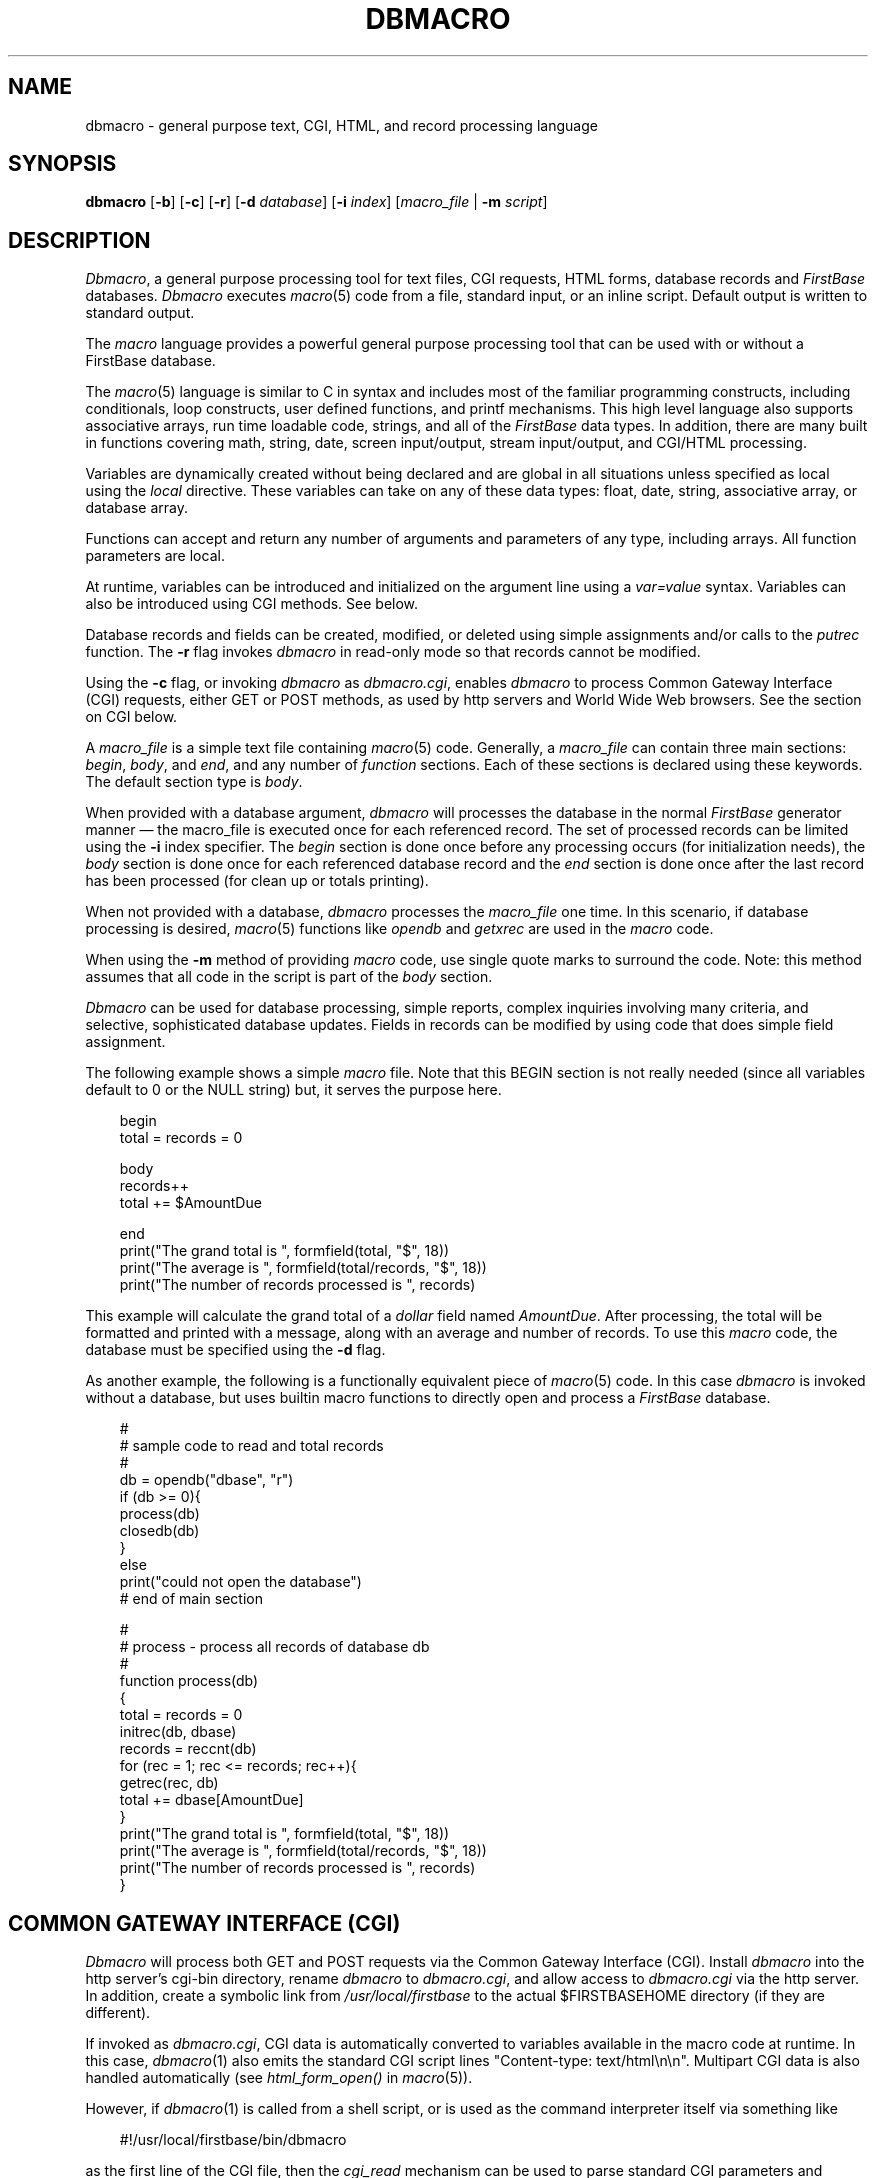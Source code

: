 .TH DBMACRO 1 "20 January 2000"
.FB
.de SF
.nf
.nj
.sp 1
.ft CW
.in +3
..
.de UF
.XF
.sp 1
..
.de XF
.ft
.ju
.fi
.in -3
..
.SH NAME
dbmacro \- general purpose text, CGI, HTML, and record processing language
.SH SYNOPSIS
.B dbmacro
[\fB-b\fP]
[\fB-c\fP]
[\fB-r\fP]
[\fB-d\fP \fIdatabase\fP]
[\fB-i\fP \fIindex\fP]
[\fImacro_file\fP | \fB-m\fP \fIscript\fP]
.br
.SH DESCRIPTION
\fIDbmacro\fP, a general purpose processing tool for
text files, CGI requests, HTML forms, database records and
\fIFirstBase\fP databases.
\fIDbmacro\fP executes \fImacro\fP(5) code from a file, standard input,
or an inline script. Default output is written to standard output.
.PP
The \fImacro\fP
language provides a powerful general purpose processing tool that
can be used with or without a FirstBase database.
.PP
The \fImacro\fP(5) language is similar to C in syntax
and includes most of the familiar programming constructs,
including conditionals, loop constructs, user defined functions,
and printf mechanisms.
This high level language also supports
associative arrays, run time loadable code, strings, and
all of the \fIFirstBase\fP data types. In addition, there are
many built in functions covering math, string, date, screen input/output,
stream input/output, and CGI/HTML processing.
.PP
Variables are dynamically created without being declared and
are global in all situations unless specified as local
using the \fIlocal\fP directive. These variables can take on any of
these data types: float, date, string, associative array, or database array.
.PP
Functions can accept and return
any number of arguments and parameters of any type, including arrays.
All function parameters are local.
.PP
At runtime, variables can be introduced and initialized
on the argument line using a \fIvar=value\fP syntax. Variables can also be
introduced using CGI methods. See below.
.PP
Database records and fields can be created, modified, or deleted
using simple assignments and/or calls to the \fIputrec\fP function.
The \fB-r\fP flag invokes \fIdbmacro\fP in read-only mode so that
records cannot be modified.
.PP
Using the \fB-c\fP flag, or
invoking \fIdbmacro\fP as \fIdbmacro.cgi\fP, enables \fIdbmacro\fP to
process Common Gateway Interface (CGI) requests, either GET or POST methods,
as used by http servers and World Wide Web browsers.
See the section on CGI below.
.PP
A \fImacro_file\fP is a simple text file containing \fImacro\fP(5) code.
Generally, a \fImacro_file\fP can contain three main sections:
\fIbegin\fP, \fIbody\fP, and \fIend\fP, and any number
of \fIfunction\fP sections.
Each of these sections is declared using these keywords. The default
section type is \fIbody\fP.
.PP
When provided with a database argument, \fIdbmacro\fP will
processes the database in the normal \fIFirstBase\fP generator manner
\(em the macro_file is executed once for each referenced record.
The set of processed records can be limited using the \fB-i\fP index specifier.
The \fIbegin\fP section is done once before any processing occurs
(for initialization needs), the \fIbody\fP section is done once for each
referenced database record
and the \fIend\fP section is done once after the last record
has been processed (for clean up or totals printing).
.PP
When not provided with a database, \fIdbmacro\fP processes the
\fImacro_file\fP one time.
In this scenario, if database processing is desired, \fImacro\fP(5) functions
like \fIopendb\fP and \fIgetxrec\fP are used in the \fImacro\fP code.
.PP
When using the \fB-m\fP method of providing \fImacro\fP code,
use single quote marks to surround the code.
Note: this method assumes that all code in the script is part of
the \fIbody\fP section.
.PP
\fIDbmacro\fP can be used for database processing,
simple reports, complex inquiries involving many criteria,
and selective, sophisticated database updates.
Fields in records can be modified
by using code that does simple field assignment.
.PP
The following example shows a simple \fImacro\fP file. Note that this BEGIN
section is not really needed (since all variables default to 0 or the NULL
string) but, it serves the purpose here.
.SF
begin
total = records = 0

body
records++
total += $AmountDue

end
print("The grand total is ", formfield(total, "$", 18))
print("The average is ", formfield(total/records, "$", 18))
print("The number of records processed is ", records)
.UF
This example will calculate the grand total of a \fIdollar\fP field named
\fIAmountDue\fP. After processing, the total will be formatted
and printed with a message, along with an average and number of records.
To use this \fImacro\fP
code, the database must be specified using the \fB-d\fP flag.
.PP
As another example, the following is
a functionally equivalent piece of \fImacro\fP(5) code. In this case
\fIdbmacro\fP is invoked without a database,
but uses builtin macro functions to directly open and process a
\fIFirstBase\fP database.
.SF
#
# sample code to read and total records
#
db = opendb("dbase", "r")
if (db >= 0){
   process(db)
   closedb(db)
   }
else
   print("could not open the database")
# end of main section

#
# process - process all records of database db
#
function process(db)
   {
      total = records = 0
      initrec(db, dbase)
      records = reccnt(db)
      for (rec = 1; rec <= records; rec++){
         getrec(rec, db)
         total += dbase[AmountDue]
         }
      print("The grand total is ", formfield(total, "$", 18))
      print("The average is ", formfield(total/records, "$", 18))
      print("The number of records processed is ", records)
   }
.UF
.SH COMMON GATEWAY INTERFACE (CGI)
\fIDbmacro\fP will process both GET and POST requests via the Common
Gateway Interface (CGI). Install \fIdbmacro\fP into the http server's
cgi-bin directory, rename \fIdbmacro\fP to \fIdbmacro.cgi\fP,
and allow access to \fIdbmacro.cgi\fP via the http server.
In addition, create a symbolic link from \fI/usr/local/firstbase\fP to
the actual $FIRSTBASEHOME directory (if they are different).
.PP
If invoked as \fIdbmacro.cgi\fP,
CGI data is automatically converted to variables available
in the macro code at runtime. In this case, \fIdbmacro\fP(1) also
emits the standard CGI script lines "Content-type: text/html\\n\\n".
Multipart CGI data is also handled automatically (see \fIhtml_form_open()\fP
in \fImacro\fP(5)).
.PP
However, if \fIdbmacro\fP(1) is called from a shell script,
or is used as the command interpreter itself via
something like
.SF
#!/usr/local/firstbase/bin/dbmacro
.UF
as the first line of the CGI file, then the \fIcgi_read\fP mechanism
can be used to parse standard CGI parameters and values.
Note that the script will have to print the HTML Content-type directive
itself if needed.
.PP
When processing a GET request, the query string will be searched for
\fIvar=value\fP pairs. During a POST request, all HTML form fields
are used as \fIvar=value\fP pairs. In all cases, 
the variable \fIvar\fP will be preassigned the string \fIvalue\fP
before \fImacro\fP processing begins.
.PP
To pass the name of a file with the \fImacro\fP
code to execute, connect the \fImacro\fP
file name to the URL just beyond the \fIdbmacro.cgi\fP string.
.PP
In the following CGI GET request example,
\fIdbmacro\fP executes the \fImacro\fP code in \fIscript.m\fP
passing a variable named \fICommand\fP that has a string value of
\fIModify\fP, and another variable, \fIStatus\fP, set to \fIOK\fP.
.SF
/cgi-bin/dbmacro.cgi/script.m?Command=Modify&Status=OK
.UF
.PP
In the following CGI POST request example,
\fIdbmacro\fP uses the \fImacro\fP code in the file
\fIwebmaker.m\fP. Variables are passed from standard HTML input fields, in this
case, a field named \fICommand\fP, and another named \fIStatus\fP.
The values of these fields will be whatever is contained in the HTML form
field at the time of the POST request.
.SF
<FORM METHOD="POST"
   ACTION="www.horseweb.com/cgi-bin/dbmacro.cgi/webmaker.m">
<INPUT TYPE=TEXT NAME=Command SIZE=10 MAXLENGTH=10>
<INPUT TYPE=HIDDEN NAME=Status VALUE=OK>
.UF
.PP
The special \fIcheckbox\fP HTML forms input type is provided to
\fIdbmacro\fP code as an array named the same name as the field name.
(The same applies to the use the keyword MULTIPLE in
an HTML SELECT statement).
The subscripts or keys of this checkbox array are from
\fIone\fP to \fIcountkey(array)\fP.
In other words, \fIdbmacro\fP handles multiple occurrences of the same
variable passed in from an HTML form.
.PP
However, there is one caveat with these methods where the same
variable has multiple values as passed in from an HTML form:
If only one of many in the HTML \fIcheckbox\fP or selection list is
selected, then
\fIdbmacro\fP will only see one occurrence of this HTML field name,
and the variable available at run time will not be an array, but will
be a simple variable like any other HTML input fields. In this case, the
\fIcountkey\fP function will return a zero (0).
.PP
If provided with a variable named \fIdatabase\fP, the value of this variable
will be used as the name of the default database, and \fIdbmacro\fP will
behave as if it received a \fB-d\fP flag. Another variable, \fIindex\fP, can
be used to process the default database via index.
.PP
Two other variables are automatically set as well: PATH_TRANSLATED (or
path_translated) is set to the full path name of the excess values beyond
the \fIdbmacro.cgi\fP reference, for example,
\fI/usr/htdocs/firstbase/webmaker.m\fP. In addition, the base directory name
is stored into PATH_DIR (or path_dir).
.PP
File type variables from encoded multipart forms
will contain the name of a temporary file with the contents
of the CGI transmission.
See \fIhtml_form_open()\fP in \fImacro\fP(5) for more details.
.SH MORE EXAMPLES
Here are some more example uses of dbmacro. In the following example,
a database is opened, ten records are added, and the database is closed.
.SF
db = opendb("dbase", "w")
for (i = 1; i < 10; i++){
   initrec(dbase, db)
   dbase[1] = i
   dbase[2] = date(now())
   st = addrec(db)
   printf("status from addrec is %d\\n", st)
   }
closedb(db)
.UF
.PP
In this next example, a database is opened, an index is requested, and
an array named \fIdbase\fP is associated with the database via
\fIinitrec\fP.
Then, a record with a search key of value \fI6\fP is located, printed,
locked, deleted, and then unlocked. Finally, the database is closed.
.SF
db = opendb("dbase", "w")

st = useidx(i, channel)
printf("status of useidx is %d\\n", st)

initrec(dbase, db)

key = makess("6", "N", 6)
st = getxrec(key, db)
if (st < 0){
   printf("could not find record ...exiting\\n")
   exit(1)
   }
printf("%s %s %s %s\\n", dbase[1], dbase[2], dbase[3], dbase[4])

rec = recno(db)
st = lock(rec, db)
printf("st for lock is %d ... pausing - hit return to continue", st)
gets()

st = delrec(db);
printf("st for delrec is %d\\n", st)

unlock(rec, db)

closedb(db)
.UF
.PP
In the next example, no databases are used at all. Here, an array is
subscripted with a couple of strings, and initialized. Then, the array
is processed twice, printing each element.
.SF
word["apple"] = "A good fruit"
word["orange"] = "An orange fruit"

for (;;){
   if (key(subscript, word))
      printf("got a subscript of %s, val of %s\\n", subscript, word[subscript])
   else
      break;
   }
print("Start again")
for (;;){
   if (!key(subscript, word))
      break;
   printf("got a subscript of %s, val of %s\\n", subscript, word[subscript])
   }
.UF
.SH SEE ALSO
dbedit(1), macro(5), fbtstmac(8)
.PP
.I FirstBase User's Guide and Reference Manual
.br
